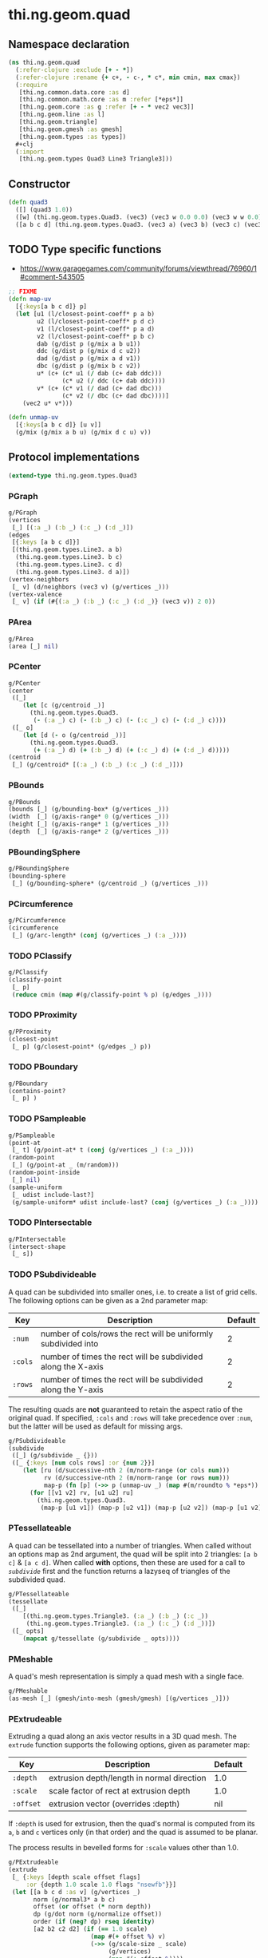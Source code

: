 #+SEQ_TODO:       TODO(t) INPROGRESS(i) WAITING(w@) | DONE(d) CANCELED(c@)
#+TAGS:           Write(w) Update(u) Fix(f) Check(c) noexport(n)
#+EXPORT_EXCLUDE_TAGS: noexport

* thi.ng.geom.quad
** Namespace declaration
#+BEGIN_SRC clojure :tangle babel/src-cljx/thi/ng/geom/quad.cljx
  (ns thi.ng.geom.quad
    (:refer-clojure :exclude [+ - *])
    (:refer-clojure :rename {+ c+, - c-, * c*, min cmin, max cmax})
    (:require
     [thi.ng.common.data.core :as d]
     [thi.ng.common.math.core :as m :refer [*eps*]]
     [thi.ng.geom.core :as g :refer [+ - * vec2 vec3]]
     [thi.ng.geom.line :as l]
     [thi.ng.geom.triangle]
     [thi.ng.geom.gmesh :as gmesh]
     [thi.ng.geom.types :as types])
    #+clj
    (:import
     [thi.ng.geom.types Quad3 Line3 Triangle3]))
#+END_SRC
** Constructor
#+BEGIN_SRC clojure :tangle babel/src-cljx/thi/ng/geom/quad.cljx
  (defn quad3
    ([] (quad3 1.0))
    ([w] (thi.ng.geom.types.Quad3. (vec3) (vec3 w 0.0 0.0) (vec3 w w 0.0) (vec3 0.0 w 0.0)))
    ([a b c d] (thi.ng.geom.types.Quad3. (vec3 a) (vec3 b) (vec3 c) (vec3 d))))
#+END_SRC
** TODO Type specific functions
- https://www.garagegames.com/community/forums/viewthread/76960/1#comment-543505
#+BEGIN_SRC clojure :tangle babel/src-cljx/thi/ng/geom/quad.cljx
  ;; FIXME
  (defn map-uv
    [{:keys[a b c d]} p]
    (let [u1 (l/closest-point-coeff* p a b)
          u2 (l/closest-point-coeff* p d c)
          v1 (l/closest-point-coeff* p a d)
          v2 (l/closest-point-coeff* p b c)
          dab (g/dist p (g/mix a b u1))
          ddc (g/dist p (g/mix d c u2))
          dad (g/dist p (g/mix a d v1))
          dbc (g/dist p (g/mix b c v2))
          u* (c+ (c* u1 (/ dab (c+ dab ddc)))
                 (c* u2 (/ ddc (c+ dab ddc))))
          v* (c+ (c* v1 (/ dad (c+ dad dbc)))
                 (c* v2 (/ dbc (c+ dad dbc))))]
      (vec2 u* v*)))
  
  (defn unmap-uv
    [{:keys[a b c d]} [u v]]
    (g/mix (g/mix a b u) (g/mix d c u) v))
#+END_SRC
** Protocol implementations
#+BEGIN_SRC clojure :tangle babel/src-cljx/thi/ng/geom/quad.cljx
  (extend-type thi.ng.geom.types.Quad3
#+END_SRC
*** PGraph
#+BEGIN_SRC clojure :tangle babel/src-cljx/thi/ng/geom/quad.cljx
  g/PGraph
  (vertices
   [_] [(:a _) (:b _) (:c _) (:d _)])
  (edges
   [{:keys [a b c d]}]
   [(thi.ng.geom.types.Line3. a b)
    (thi.ng.geom.types.Line3. b c)
    (thi.ng.geom.types.Line3. c d)
    (thi.ng.geom.types.Line3. d a)])
  (vertex-neighbors
   [_ v] (d/neighbors (vec3 v) (g/vertices _)))
  (vertex-valence
   [_ v] (if (#{(:a _) (:b _) (:c _) (:d _)} (vec3 v)) 2 0))
#+END_SRC
*** PArea
#+BEGIN_SRC clojure :tangle babel/src-cljx/thi/ng/geom/quad.cljx
  g/PArea
  (area [_] nil)
#+END_SRC
*** PCenter
#+BEGIN_SRC clojure :tangle babel/src-cljx/thi/ng/geom/quad.cljx
  g/PCenter
  (center
   ([_]
      (let [c (g/centroid _)]
        (thi.ng.geom.types.Quad3.
         (- (:a _) c) (- (:b _) c) (- (:c _) c) (- (:d _) c))))
   ([_ o]
      (let [d (- o (g/centroid _))]
        (thi.ng.geom.types.Quad3.
         (+ (:a _) d) (+ (:b _) d) (+ (:c _) d) (+ (:d _) d)))))
  (centroid
   [_] (g/centroid* [(:a _) (:b _) (:c _) (:d _)]))
#+END_SRC
*** PBounds
#+BEGIN_SRC clojure :tangle babel/src-cljx/thi/ng/geom/quad.cljx
  g/PBounds
  (bounds [_] (g/bounding-box* (g/vertices _)))
  (width  [_] (g/axis-range* 0 (g/vertices _)))
  (height [_] (g/axis-range* 1 (g/vertices _)))
  (depth  [_] (g/axis-range* 2 (g/vertices _)))
#+END_SRC
*** PBoundingSphere
#+BEGIN_SRC clojure :tangle babel/src-cljx/thi/ng/geom/quad.cljx
  g/PBoundingSphere
  (bounding-sphere
   [_] (g/bounding-sphere* (g/centroid _) (g/vertices _)))
#+END_SRC
*** PCircumference
#+BEGIN_SRC clojure :tangle babel/src-cljx/thi/ng/geom/quad.cljx
  g/PCircumference
  (circumference
   [_] (g/arc-length* (conj (g/vertices _) (:a _))))
#+END_SRC
*** TODO PClassify
#+BEGIN_SRC clojure :tangle babel/src-cljx/thi/ng/geom/quad.cljx
  g/PClassify
  (classify-point
   [_ p]
   (reduce cmin (map #(g/classify-point % p) (g/edges _))))
#+END_SRC
*** TODO PProximity
#+BEGIN_SRC clojure :tangle babel/src-cljx/thi/ng/geom/quad.cljx
  g/PProximity
  (closest-point
   [_ p] (g/closest-point* (g/edges _) p))
#+END_SRC
*** TODO PBoundary
#+BEGIN_SRC clojure :tangle babel/src-cljx/thi/ng/geom/quad.cljx
  g/PBoundary
  (contains-point?
   [_ p] )
#+END_SRC
*** TODO PSampleable
#+BEGIN_SRC clojure :tangle babel/src-cljx/thi/ng/geom/quad.cljx
  g/PSampleable
  (point-at
   [_ t] (g/point-at* t (conj (g/vertices _) (:a _))))
  (random-point
   [_] (g/point-at _ (m/random)))
  (random-point-inside
   [_] nil)
  (sample-uniform
   [_ udist include-last?]
   (g/sample-uniform* udist include-last? (conj (g/vertices _) (:a _))))
#+END_SRC
*** TODO PIntersectable
#+BEGIN_SRC clojure :tangle babel/src-cljx/thi/ng/geom/quad.cljx
  g/PIntersectable
  (intersect-shape
   [_ s])
#+END_SRC
*** TODO PSubdivideable
    A quad can be subdivided into smaller ones, i.e. to create a list
    of grid cells. The following options can be given as a 2nd
    parameter map:

    | Key     | Description                                                    | Default |
    |---------+----------------------------------------------------------------+---------|
    | =:num=  | number of cols/rows the rect will be uniformly subdivided into |       2 |
    | =:cols= | number of times the rect will be subdivided along the X-axis   |       2 |
    | =:rows= | number of times the rect will be subdivided along the Y-axis   |       2 |

    The resulting quads are *not* guaranteed to retain the aspect
    ratio of the original quad. If specified, =:cols= and =:rows= will
    take precedence over =:num=, but the latter will be used as
    default for missing args.

#+BEGIN_SRC clojure :tangle babel/src-cljx/thi/ng/geom/quad.cljx
  g/PSubdivideable
  (subdivide
   ([_] (g/subdivide _ {}))
   ([_ {:keys [num cols rows] :or {num 2}}]
      (let [ru (d/successive-nth 2 (m/norm-range (or cols num)))
            rv (d/successive-nth 2 (m/norm-range (or rows num)))
            map-p (fn [p] (->> p (unmap-uv _) (map #(m/roundto % *eps*)) vec3))]
        (for [[v1 v2] rv, [u1 u2] ru]
          (thi.ng.geom.types.Quad3.
           (map-p [u1 v1]) (map-p [u2 v1]) (map-p [u2 v2]) (map-p [u1 v2]))))))
#+END_SRC
*** PTessellateable
    A quad can be tessellated into a number of triangles. When called
    without an options map as 2nd argument, the quad will be split
    into 2 triangles: =[a b c]= & =[a c d]=. When called *with* options,
    then these are used for a call to [[PSubdivideable][=subdivide=]] first and the
    function returns a lazyseq of triangles of the subdivided quad.
#+BEGIN_SRC clojure :tangle babel/src-cljx/thi/ng/geom/quad.cljx
  g/PTessellateable
  (tessellate
   ([_]
      [(thi.ng.geom.types.Triangle3. (:a _) (:b _) (:c _))
       (thi.ng.geom.types.Triangle3. (:a _) (:c _) (:d _))])
   ([_ opts]
      (mapcat g/tessellate (g/subdivide _ opts))))
#+END_SRC
*** PMeshable
    A quad's mesh representation is simply a quad mesh with a single
    face.
#+BEGIN_SRC clojure :tangle babel/src-cljx/thi/ng/geom/quad.cljx
  g/PMeshable
  (as-mesh [_] (gmesh/into-mesh (gmesh/gmesh) [(g/vertices _)]))
#+END_SRC
*** PExtrudeable
    Extruding a quad along an axis vector results in a 3D quad mesh.
    The =extrude= function supports the following options, given as
    parameter map:

    | Key       | Description                                | Default |
    |-----------+--------------------------------------------+---------|
    | =:depth=  | extrusion depth/length in normal direction | 1.0     |
    | =:scale=  | scale factor of rect at extrusion depth    | 1.0     |
    | =:offset= | extrusion vector (overrides :depth)        | nil     |

    If =:depth= is used for extrusion, then the quad's normal is
    computed from its =a=, =b= and =c= vertices only (in that order)
    and the quad is assumed to be planar.
 
    The process results in bevelled forms for =:scale= values other
    than 1.0.
#+BEGIN_SRC clojure :tangle babel/src-cljx/thi/ng/geom/quad.cljx
  g/PExtrudeable
  (extrude
   [_ {:keys [depth scale offset flags]
       :or {depth 1.0 scale 1.0 flags "nsewfb"}}]
   (let [[a b c d :as v] (g/vertices _)
         norm (g/normal3* a b c)
         offset (or offset (* norm depth))
         dp (g/dot norm (g/normalize offset))
         order (if (neg? dp) rseq identity)
         [a2 b2 c2 d2] (if (== 1.0 scale)
                         (map #(+ offset %) v)
                         (->> (g/scale-size _ scale)
                              (g/vertices)
                              (map #(+ offset %))))
         [n s e w f b*] (d/demunge-flags-seq flags "nsewfb")]
     (->> [(if n [d2 c2 c d])
           (if s [b2 a2 a b])
           (if e [c2 b2 b c])
           (if w [a2 d2 d a])
           (if b* [a2 b2 c2 d2])
           (if f [d c b a])]
          (filter identity)
          (map order)
          (gmesh/into-mesh (gmesh/gmesh)))))
#+END_SRC
*** TODO PTransformable
#+BEGIN_SRC clojure :tangle babel/src-cljx/thi/ng/geom/quad.cljx
  g/PTransformable
  (scale
   ([_ s]
      (thi.ng.geom.types.Quad3.
       (* (:a _) s) (* (:b _) s) (* (:c _) s) (* (:d _) s)))
   ([_ x y]
      (thi.ng.geom.types.Quad3.
       (* (:a _) x y) (* (:b _) x y) (* (:c _) x y) (* (:d _) x y)))
   ([_ x y z]
      (thi.ng.geom.types.Quad3.
       (* (:a _) x y z) (* (:b _) x y z) (* (:c _) x y z) (* (:d _) x y z))))
  (scale-size
   [_ s]
   (let [c (g/centroid _)]
     (thi.ng.geom.types.Quad3.
      (g/madd (- (:a _) c) s c)
      (g/madd (- (:b _) c) s c)
      (g/madd (- (:c _) c) s c)
      (g/madd (- (:d _) c) s c))))
#+END_SRC
*** End of implementations                                         :noexport:
#+BEGIN_SRC clojure :tangle babel/src-cljx/thi/ng/geom/quad.cljx
  )
#+END_SRC
